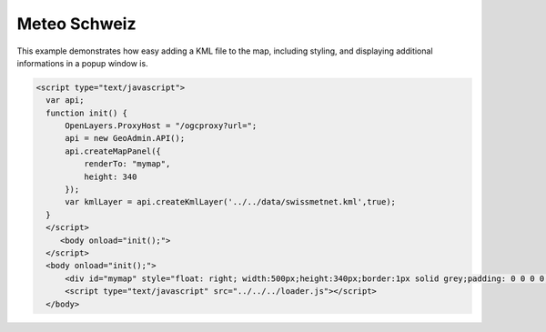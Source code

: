 .. raw:: html

   <script language=javascript type='text/javascript'>

   function hidediv(div, showDiv, hideDiv) {
      document.getElementById(div).style.visibility = 'hidden';
      document.getElementById(div).style.display = 'none';
      document.getElementById(hideDiv).style.visibility = 'hidden';
      document.getElementById(hideDiv).style.display = 'none';
      document.getElementById(showDiv).style.visibility = 'visible';
      document.getElementById(showDiv).style.display = 'block';
   }

   function showdiv(div, showDiv, hideDiv) {
      document.getElementById(div).style.visibility = 'visible';
      document.getElementById(div).style.display = 'block';
      document.getElementById(showDiv).style.visibility = 'hidden';
      document.getElementById(showDiv).style.display = 'none';
      document.getElementById(hideDiv).style.visibility = 'visible';
      document.getElementById(hideDiv).style.display = 'block';
   }
   </script>

Meteo Schweiz
-------------

This example demonstrates how easy adding a KML file to the map, including styling, and displaying additional
informations in a popup window is.

.. raw:: html

   <style>
      .gx-popup {
          width: auto !important;
          max-width: 600px;
      }
      .gx-popup .x-window-body {
          height: expression( this.scrollHeight > 279 ? "280px" : "auto" ) !important;
          max-height: 280px !important;
          overflow:hidden;
          overflow-y:auto;
          width:600px;
      }
   </style>

   <body>
      <div id="mymap" style="float: left; width:500px;height:340px;border:1px solid grey;padding: 0 0 0 0;margin:10px !important;"></div>
      <div id="myclear" style="clear: both;"></div>

   </body>

.. raw:: html

    <a id="showRef14" href="javascript:showdiv('codeBlock14','showRef14','hideRef14')" style="display: none; visibility: hidden; margin:10px !important;">Show code</a>
    <a id="hideRef14" href="javascript:hidediv('codeBlock14','showRef14','hideRef14')" style="margin:10px !important;">Hide code</a>
    <div id="codeBlock14" style="margin:10px !important;">

.. code-block:: html

     <script type="text/javascript">
       var api;
       function init() {
           OpenLayers.ProxyHost = "/ogcproxy?url=";
           api = new GeoAdmin.API();
           api.createMapPanel({
               renderTo: "mymap",
               height: 340
           });
           var kmlLayer = api.createKmlLayer('../../data/swissmetnet.kml',true);
       }
       </script>
          <body onload="init();">
       </script>
       <body onload="init();">
           <div id="mymap" style="float: right; width:500px;height:340px;border:1px solid grey;padding: 0 0 0 0;margin:10px !important;"></div>
           <script type="text/javascript" src="../../../loader.js"></script>
       </body>

.. raw:: html

    </div>

.. raw:: html


       <script type="text/javascript">
       var api;

       function init() {
           OpenLayers.ProxyHost = "/ogcproxy?url=";
           api = new GeoAdmin.API();

           api.createMapPanel({
               renderTo: "mymap",
               height: 340
           });

           var kmlLayer = api.createKmlLayer('../../data/swissmetnet.kml',true);
       }
       </script>
          <body onload="init();">
          <script type="text/javascript" src="../../../loader.js"></script>
       </body>
   

